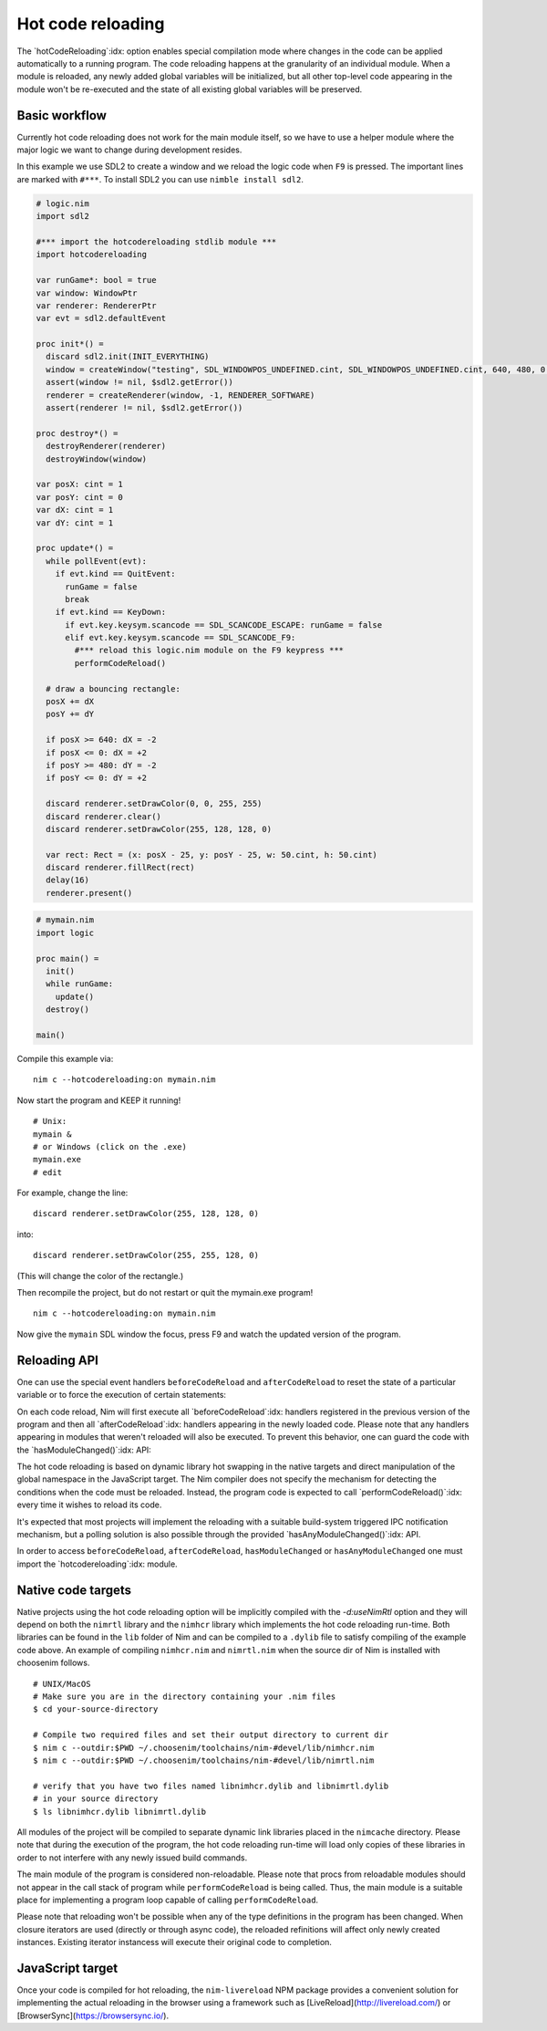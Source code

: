 ===================================
      Hot code reloading
===================================

The `hotCodeReloading`:idx: option enables special compilation mode where
changes in the code can be applied automatically to a running program.
The code reloading happens at the granularity of an individual module.
When a module is reloaded, any newly added global variables will be
initialized, but all other top-level code appearing in the module won't
be re-executed and the state of all existing global variables will be
preserved.


Basic workflow
==============

Currently hot code reloading does not work for the main module itself,
so we have to use a helper module where the major logic we want to change
during development resides.

In this example we use SDL2 to create a window and we reload the logic
code when ``F9`` is pressed. The important lines are marked with ``#***``.
To install SDL2 you can use ``nimble install sdl2``.


.. code-block:: nim

  # logic.nim
  import sdl2

  #*** import the hotcodereloading stdlib module ***
  import hotcodereloading

  var runGame*: bool = true
  var window: WindowPtr
  var renderer: RendererPtr
  var evt = sdl2.defaultEvent

  proc init*() =
    discard sdl2.init(INIT_EVERYTHING)
    window = createWindow("testing", SDL_WINDOWPOS_UNDEFINED.cint, SDL_WINDOWPOS_UNDEFINED.cint, 640, 480, 0'u32)
    assert(window != nil, $sdl2.getError())
    renderer = createRenderer(window, -1, RENDERER_SOFTWARE)
    assert(renderer != nil, $sdl2.getError())

  proc destroy*() =
    destroyRenderer(renderer)
    destroyWindow(window)

  var posX: cint = 1
  var posY: cint = 0
  var dX: cint = 1
  var dY: cint = 1

  proc update*() =
    while pollEvent(evt):
      if evt.kind == QuitEvent:
        runGame = false
        break
      if evt.kind == KeyDown:
        if evt.key.keysym.scancode == SDL_SCANCODE_ESCAPE: runGame = false
        elif evt.key.keysym.scancode == SDL_SCANCODE_F9:
          #*** reload this logic.nim module on the F9 keypress ***
          performCodeReload()

    # draw a bouncing rectangle:
    posX += dX
    posY += dY

    if posX >= 640: dX = -2
    if posX <= 0: dX = +2
    if posY >= 480: dY = -2
    if posY <= 0: dY = +2

    discard renderer.setDrawColor(0, 0, 255, 255)
    discard renderer.clear()
    discard renderer.setDrawColor(255, 128, 128, 0)

    var rect: Rect = (x: posX - 25, y: posY - 25, w: 50.cint, h: 50.cint)
    discard renderer.fillRect(rect)
    delay(16)
    renderer.present()


.. code-block:: nim

  # mymain.nim
  import logic

  proc main() =
    init()
    while runGame:
      update()
    destroy()

  main()


Compile this example via::

  nim c --hotcodereloading:on mymain.nim

Now start the program and KEEP it running!

::

  # Unix:
  mymain &
  # or Windows (click on the .exe)
  mymain.exe
  # edit

For example, change the line::

  discard renderer.setDrawColor(255, 128, 128, 0)

into::

  discard renderer.setDrawColor(255, 255, 128, 0)

(This will change the color of the rectangle.)

Then recompile the project, but do not restart or quit the mymain.exe program!
::

  nim c --hotcodereloading:on mymain.nim

Now give the ``mymain`` SDL window the focus, press F9 and watch the
updated version of the program.



Reloading API
=============

One can use the special event handlers ``beforeCodeReload`` and
``afterCodeReload`` to reset the state of a particular variable or to force
the execution of certain statements:

.. code-block:: Nim
  var
   settings = initTable[string, string]()
   lastReload: Time

  for k, v in loadSettings():
    settings[k] = v

  initProgram()

  afterCodeReload:
    lastReload = now()
    resetProgramState()

On each code reload, Nim will first execute all `beforeCodeReload`:idx:
handlers registered in the previous version of the program and then all
`afterCodeReload`:idx: handlers appearing in the newly loaded code. Please note
that any handlers appearing in modules that weren't reloaded will also be
executed. To prevent this behavior, one can guard the code with the
`hasModuleChanged()`:idx: API:

.. code-block:: Nim
  import mydb

  var myCache = initTable[Key, Value]()

  afterCodeReload:
    if hasModuleChanged(mydb):
      resetCache(myCache)

The hot code reloading is based on dynamic library hot swapping in the native
targets and direct manipulation of the global namespace in the JavaScript
target. The Nim compiler does not specify the mechanism for detecting the
conditions when the code must be reloaded. Instead, the program code is
expected to call `performCodeReload()`:idx: every time it wishes to reload
its code.

It's expected that most projects will implement the reloading with a suitable
build-system triggered IPC notification mechanism, but a polling solution is
also possible through the provided `hasAnyModuleChanged()`:idx: API.

In order to access ``beforeCodeReload``, ``afterCodeReload``, ``hasModuleChanged``
or ``hasAnyModuleChanged`` one must import the `hotcodereloading`:idx: module.


Native code targets
===================

Native projects using the hot code reloading option will be implicitly
compiled with the `-d:useNimRtl` option and they will depend on both
the ``nimrtl`` library and the ``nimhcr`` library which implements the
hot code reloading run-time. Both libraries can be found in the ``lib``
folder of Nim and can be compiled to a ``.dylib`` file to satisfy compiling
of the example code above. An example of compiling ``nimhcr.nim`` and
``nimrtl.nim`` when the source dir of Nim is installed with choosenim
follows.

::

  # UNIX/MacOS
  # Make sure you are in the directory containing your .nim files
  $ cd your-source-directory

  # Compile two required files and set their output directory to current dir
  $ nim c --outdir:$PWD ~/.choosenim/toolchains/nim-#devel/lib/nimhcr.nim
  $ nim c --outdir:$PWD ~/.choosenim/toolchains/nim-#devel/lib/nimrtl.nim

  # verify that you have two files named libnimhcr.dylib and libnimrtl.dylib
  # in your source directory
  $ ls libnimhcr.dylib libnimrtl.dylib

All modules of the project will be compiled to separate dynamic link
libraries placed in the ``nimcache`` directory. Please note that during
the execution of the program, the hot code reloading run-time will load
only copies of these libraries in order to not interfere with any newly
issued build commands.

The main module of the program is considered non-reloadable. Please note
that procs from reloadable modules should not appear in the call stack of
program while ``performCodeReload`` is being called. Thus, the main module
is a suitable place for implementing a program loop capable of calling
``performCodeReload``.

Please note that reloading won't be possible when any of the type definitions
in the program has been changed. When closure iterators are used (directly or
through async code), the reloaded refinitions will affect only newly created
instances. Existing iterator instancess will execute their original code to
completion.

JavaScript target
=================

Once your code is compiled for hot reloading, the ``nim-livereload`` NPM
package provides a convenient solution for implementing the actual reloading
in the browser using a framework such as [LiveReload](http://livereload.com/)
or [BrowserSync](https://browsersync.io/).
